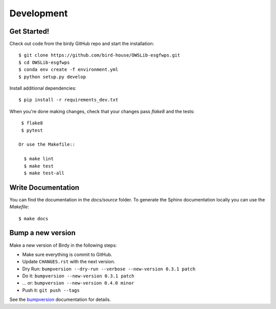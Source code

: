 .. highlight:: shell

***********
Development
***********

Get Started!
============

Check out code from the birdy GitHub repo and start the installation::

   $ git clone https://github.com/bird-house/OWSLib-esgfwps.git
   $ cd OWSLib-esgfwps
   $ conda env create -f environment.yml
   $ python setup.py develop

Install additional dependencies::

  $ pip install -r requirements_dev.txt

When you're done making changes, check that your changes pass `flake8` and the tests::

    $ flake8
    $ pytest

   Or use the Makefile::

     $ make lint
     $ make test
     $ make test-all

Write Documentation
===================

You can find the documentation in the `docs/source` folder. To generate the Sphinx
documentation locally you can use the `Makefile`::

  $ make docs

Bump a new version
===================

Make a new version of Birdy in the following steps:

* Make sure everything is commit to GitHub.
* Update ``CHANGES.rst`` with the next version.
* Dry Run: ``bumpversion --dry-run --verbose --new-version 0.3.1 patch``
* Do it: ``bumpversion --new-version 0.3.1 patch``
* ... or: ``bumpversion --new-version 0.4.0 minor``
* Push it: ``git push --tags``

See the bumpversion_ documentation for details.

.. _bumpversion: https://pypi.org/project/bumpversion/
